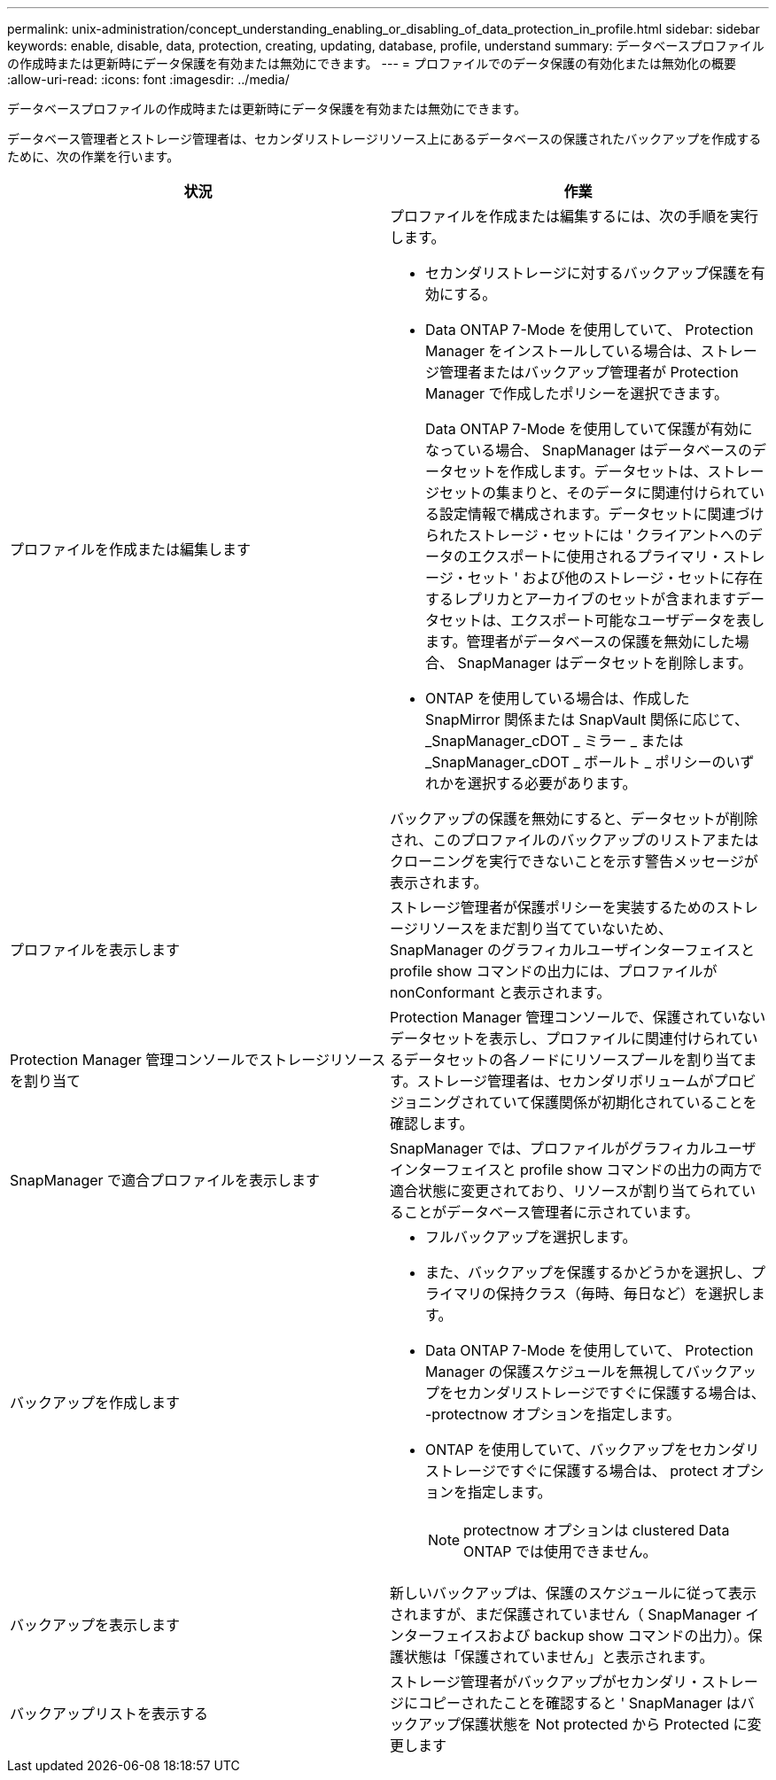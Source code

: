 ---
permalink: unix-administration/concept_understanding_enabling_or_disabling_of_data_protection_in_profile.html 
sidebar: sidebar 
keywords: enable, disable, data, protection, creating, updating, database, profile, understand 
summary: データベースプロファイルの作成時または更新時にデータ保護を有効または無効にできます。 
---
= プロファイルでのデータ保護の有効化または無効化の概要
:allow-uri-read: 
:icons: font
:imagesdir: ../media/


[role="lead"]
データベースプロファイルの作成時または更新時にデータ保護を有効または無効にできます。

データベース管理者とストレージ管理者は、セカンダリストレージリソース上にあるデータベースの保護されたバックアップを作成するために、次の作業を行います。

|===
| 状況 | 作業 


 a| 
プロファイルを作成または編集します
 a| 
プロファイルを作成または編集するには、次の手順を実行します。

* セカンダリストレージに対するバックアップ保護を有効にする。
* Data ONTAP 7-Mode を使用していて、 Protection Manager をインストールしている場合は、ストレージ管理者またはバックアップ管理者が Protection Manager で作成したポリシーを選択できます。
+
Data ONTAP 7-Mode を使用していて保護が有効になっている場合、 SnapManager はデータベースのデータセットを作成します。データセットは、ストレージセットの集まりと、そのデータに関連付けられている設定情報で構成されます。データセットに関連づけられたストレージ・セットには ' クライアントへのデータのエクスポートに使用されるプライマリ・ストレージ・セット ' および他のストレージ・セットに存在するレプリカとアーカイブのセットが含まれますデータセットは、エクスポート可能なユーザデータを表します。管理者がデータベースの保護を無効にした場合、 SnapManager はデータセットを削除します。

* ONTAP を使用している場合は、作成した SnapMirror 関係または SnapVault 関係に応じて、 _SnapManager_cDOT _ ミラー _ または _SnapManager_cDOT _ ボールト _ ポリシーのいずれかを選択する必要があります。


バックアップの保護を無効にすると、データセットが削除され、このプロファイルのバックアップのリストアまたはクローニングを実行できないことを示す警告メッセージが表示されます。



 a| 
プロファイルを表示します
 a| 
ストレージ管理者が保護ポリシーを実装するためのストレージリソースをまだ割り当てていないため、 SnapManager のグラフィカルユーザインターフェイスと profile show コマンドの出力には、プロファイルが nonConformant と表示されます。



 a| 
Protection Manager 管理コンソールでストレージリソースを割り当て
 a| 
Protection Manager 管理コンソールで、保護されていないデータセットを表示し、プロファイルに関連付けられているデータセットの各ノードにリソースプールを割り当てます。ストレージ管理者は、セカンダリボリュームがプロビジョニングされていて保護関係が初期化されていることを確認します。



 a| 
SnapManager で適合プロファイルを表示します
 a| 
SnapManager では、プロファイルがグラフィカルユーザインターフェイスと profile show コマンドの出力の両方で適合状態に変更されており、リソースが割り当てられていることがデータベース管理者に示されています。



 a| 
バックアップを作成します
 a| 
* フルバックアップを選択します。
* また、バックアップを保護するかどうかを選択し、プライマリの保持クラス（毎時、毎日など）を選択します。
* Data ONTAP 7-Mode を使用していて、 Protection Manager の保護スケジュールを無視してバックアップをセカンダリストレージですぐに保護する場合は、 -protectnow オプションを指定します。
* ONTAP を使用していて、バックアップをセカンダリストレージですぐに保護する場合は、 protect オプションを指定します。
+

NOTE: protectnow オプションは clustered Data ONTAP では使用できません。





 a| 
バックアップを表示します
 a| 
新しいバックアップは、保護のスケジュールに従って表示されますが、まだ保護されていません（ SnapManager インターフェイスおよび backup show コマンドの出力）。保護状態は「保護されていません」と表示されます。



 a| 
バックアップリストを表示する
 a| 
ストレージ管理者がバックアップがセカンダリ・ストレージにコピーされたことを確認すると ' SnapManager はバックアップ保護状態を Not protected から Protected に変更します

|===